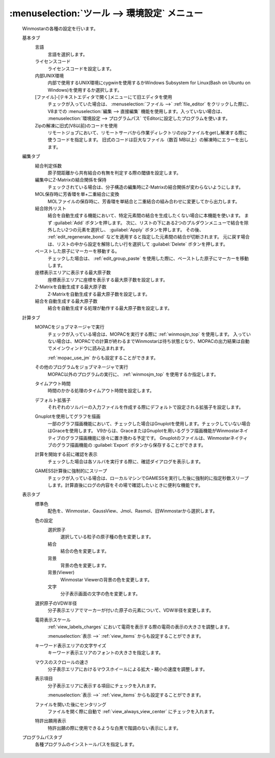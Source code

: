 .. _preferences_top:

:menuselection:`ツール --> 環境設定` メニュー
================================================

   Winmostarの各種の設定を行います。

   基本タブ
      言語
         言語を選択します。
      ライセンスコード
         ライセンスコードを設定します。
      内部UNIX環境
         内部で使用するUNIX環境にcygwinを使用するかWindows Subsystem for Linux(Bash on Ubuntu on Windows)を使用するか選択します。
      [ファイル]-[テキストエディタで開く]メニューにて旧エディタを使用
         チェックが入っていた場合は、 :menuselection:`ファイル -->` :ref:`file_editor` をクリックした際に、V8までの :menuselection:`編集 --> 直接編集` 機能を使用します。入っていない場合は、 :menuselection:`環境設定 --> プログラムパス` でEditorに設定したプログラムを使います。
      Zipの解凍に旧式(V8以前)のコードを使用
         リモートジョブにおいて、リモートサーバから作業ディレクトリのzipファイルをgetし解凍する際に使うコードを指定します。
         旧式のコードは巨大なファイル（数百 MB以上）の解凍時にエラーを出します。
         
   編集タブ
      結合判定係数
         原子間距離から共有結合の有無を判定する際の閾値を設定します。
      編集中にZ-Matrixの結合関係を保持
         チェックされている場合は、分子構造の編集時にZ-Matrixの結合関係が変わらないようにします。
      MOL保存時に芳香環を単+二重結合に変換
         MOLファイルの保存時に、芳香環を単結合と二重結合の組み合わせに変更してから出力します。
      結合除外リスト
         結合を自動生成する機能において、特定元素間の結合を生成したくない場合に本機能を使います。
         まず :guilabel:`Add` ボタンを押します。
         次に、リストの下にある2つのプルダウンメニューで結合を除外したい2つの元素を選択し、 :guilabel:`Apply` ボタンを押します。
         その後、 :ref:`edit_regenerate_bond` などを適用すると指定した元素間の結合が切断されます。
         元に戻す場合は、リストの中から設定を解除したい行を選択して :guilabel:`Delete` ボタンを押します。
         
      ペーストした原子にマーカーを移動する。
         チェックした場合は、 :ref:`edit_group_paste` を使用した際に、ペーストした原子にマーカーを移動します。
      座標表示エリアに表示する最大原子数
         座標表示エリアに座標を表示する最大原子数を設定します。
      Z-Matrixを自動生成する最大原子数
         Z-Matrixを自動生成する最大原子数を設定します。
      結合を自動生成する最大原子数
         結合を自動生成する処理が動作する最大原子数を設定します。
   計算タブ
      MOPACをジョブマネージャで実行
         チェックが入っている場合は、MOPACを実行する際に :ref:`winmosjm_top` を使用します。
         入っていない場合は、MOPACでの計算が終わるまでWinmostarは待ち状態となり、MOPACの出力結果は自動でメインウィンドウに読み込まれます。
         
         :ref:`mopac_use_jm` からも設定することができます。

      その他のプログラムをジョブマネージャで実行
         MOPAC以外のプログラムの実行に、 :ref:`winmosjm_top` を使用するか指定します。
      タイムアウト時間
         時間のかかる処理のタイムアウト時間を設定します。
      デフォルト拡張子
         それぞれのソルバーの入力ファイルを作成する際にデフォルトで設定される拡張子を設定します。
      Gnuplotを使用してグラフを描画
         一部のグラフ描画機能において、チェックした場合はGnuplotを使用します。チェックしていない場合はGraceを使用します。
         V9からは、GraceまたはGnuplotを用いるグラフ描画機能がWinmostarネイティブのグラフ描画機能に徐々に置き換わる予定です。
         Gnuplotのファイルは、Winmostarネイティブのグラフ描画機能の :guilabel:`Export` ボタンから保存することができます。
      計算を開始する前に確認を表示
         チェックした場合は各ソルバを実行する際に、確認ダイアログを表示します。
      GAMESS計算後に強制的にスリープ
         チェックが入っている場合は、ローカルマシンでGAMESSを実行した後に強制的に指定秒数スリープします。計算直後にログの内容をその場で確認したいときに便利な機能です。
   表示タブ
      標準色
         配色を、Winmostar、GaussView、Jmol、Rasmol、旧Winmostarから選択します。
      色の設定
         選択原子
            選択している粒子の原子種の色を変更します。
         結合
            結合の色を変更します。
         背景
            背景の色を変更します。
         背景(Viewer)
            Winmostar Viewerの背景の色を変更します。
         文字
            分子表示画面の文字の色を変更します。
      選択原子のVDW半径
         分子表示エリアでマーカーが付いた原子の元素について、VDW半径を変更します。
      電荷表示スケール
         :ref:`view_labels_charges` において電荷を表示する際の電荷の表示の大きさを調整します。
         
         :menuselection:`表示 -->` :ref:`view_items` からも設定することができます。
      キーワード表示エリアの文字サイズ
         キーワード表示エリアのフォントの大きさを指定します。
      マウスのスクロールの速さ
         分子表示エリアにおけるマウスホイールによる拡大・縮小の速度を調整します。
      表示項目
         分子表示エリアに表示する項目にチェックを入れます。
         
         :menuselection:`表示 -->` :ref:`view_items` からも設定することができます。
      ファイルを開いた後にセンタリング
         ファイルを開く際に自動で :ref:`view_always_view_center` にチェックを入れます。
      特許出願用表示
         特許出願の際に使用できるような白黒で階調のない表示にします。
   プログラムパスタブ
      各種プログラムのインストールパスを指定します。
